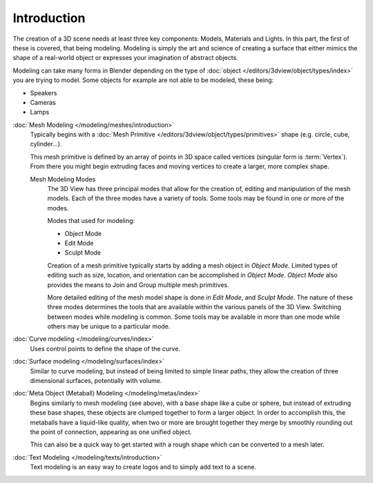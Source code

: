 
************
Introduction
************

The creation of a 3D scene needs at least three key components: Models, Materials and Lights.
In this part, the first of these is covered, that being modeling.
Modeling is simply the art and science of creating a surface that either mimics the shape
of a real-world object or expresses your imagination of abstract objects.

Modeling can take many forms in Blender depending on the type of
:doc:`object </editors/3dview/object/types/index>` you are trying to model.
Some objects for example are not able to be modeled, these being:

- Speakers
- Cameras
- Lamps

:doc:`Mesh Modeling </modeling/meshes/introduction>`
   Typically begins with a :doc:`Mesh Primitive </editors/3dview/object/types/primitives>`
   shape (e.g. circle, cube, cylinder...).

   This mesh primitive is defined by an array of points in 3D space called vertices (singular form is :term:`Vertex`).
   From there you might begin extruding faces and moving vertices to create a larger, more complex shape.

   Mesh Modeling Modes
      The 3D View has three principal modes that allow for the creation of,
      editing and manipulation of the mesh models.
      Each of the three modes have a variety of tools. Some tools may be found in one or more of the modes.

      Modes that used for modeling:

      - Object Mode
      - Edit Mode
      - Sculpt Mode

      Creation of a mesh primitive typically starts by adding a mesh object in *Object Mode*.
      Limited types of editing such as size, location, and orientation can be accomplished in *Object Mode*.
      *Object Mode* also provides the means to Join and Group multiple mesh primitives.

      More detailed editing of the mesh model shape is done in *Edit Mode*, and *Sculpt Mode*.
      The nature of these three modes determines the tools that are available
      within the various panels of the 3D View. Switching between modes while modeling is common.
      Some tools may be available in more than one mode while others may be unique to a particular mode.
:doc:`Curve modeling </modeling/curves/index>`
   Uses control points to define the shape of the curve.
:doc:`Surface modeling </modeling/surfaces/index>`
   Similar to curve modeling,
   but instead of being limited to simple linear paths,
   they allow the creation of three dimensional surfaces, potentially with volume.
:doc:`Meta Object (Metaball) Modeling </modeling/metas/index>`
   Begins similarly to mesh modeling (see above), with a base shape like a cube or sphere,
   but instead of extruding these base shapes, these objects are clumped together to form a larger object.
   In order to accomplish this, the metaballs have a liquid-like quality, when two or more are brought
   together they merge by smoothly rounding out the point of connection, appearing as one unified object.

   This can also be a quick way to get started with a rough shape which can be converted to a mesh later.
:doc:`Text Modeling </modeling/texts/introduction>`
   Text modeling is an easy way to create logos and to simply add text to a scene.
